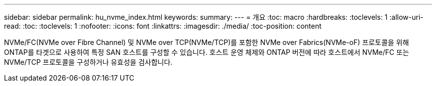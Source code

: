 ---
sidebar: sidebar 
permalink: hu_nvme_index.html 
keywords:  
summary:  
---
= 개요
:toc: macro
:hardbreaks:
:toclevels: 1
:allow-uri-read: 
:toc: 
:toclevels: 1
:nofooter: 
:icons: font
:linkattrs: 
:imagesdir: ./media/
:toc-position: content


NVMe/FC(NVMe over Fibre Channel) 및 NVMe over TCP(NVMe/TCP)를 포함한 NVMe over Fabrics(NVMe-oF) 프로토콜을 위해 ONTAP를 타겟으로 사용하여 특정 SAN 호스트를 구성할 수 있습니다. 호스트 운영 체제와 ONTAP 버전에 따라 호스트에서 NVMe/FC 또는 NVMe/TCP 프로토콜을 구성하거나 유효성을 검사합니다.
